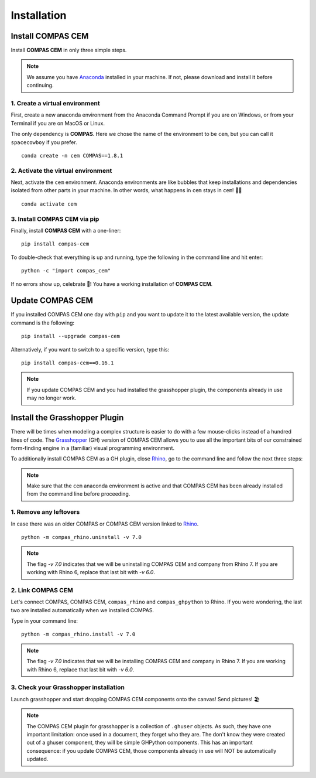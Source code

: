 ********************************************************************************
Installation
********************************************************************************

.. _Anaconda: https://www.anaconda.com/
.. _Rhino: https://www.rhino3d.com/
.. _Grasshopper: https://www.grasshopper3d.com/


.. highlight:: bash


Install COMPAS CEM
==================

Install **COMPAS CEM** in only three simple steps.

.. note::

   We assume you have `Anaconda`_ installed in your machine. If not, please download and install it before continuing.

1. Create a virtual environment
--------------------------------

First, create a new anaconda environment from the Anaconda Command Prompt if you are on Windows, or from your Terminal if you are on MacOS or Linux.

The only dependency is **COMPAS**.
Here we chose the name of the environment to be ``cem``, but you can call it ``spacecowboy`` if you prefer.

::

    conda create -n cem COMPAS==1.8.1


2. Activate the virtual environment
-----------------------------------

Next, activate the ``cem`` environment. Anaconda environments are like bubbles that keep installations and dependencies isolated from other parts in your machine. In other words, what happens in ``cem`` stays in ``cem``! 🕺🏻

::

    conda activate cem


3. Install COMPAS CEM via pip
-----------------------------

Finally, install **COMPAS CEM** with a one-liner:

::

   pip install compas-cem


To double-check that everything is up and running, type the following in the
command line and hit enter:

::

    python -c "import compas_cem"

If no errors show up, celebrate 🎉! You have a working installation of **COMPAS CEM**.


Update COMPAS CEM
=================

If you installed COMPAS CEM one day with ``pip`` and you want to update it to the latest available version, the update command is the following:

::

    pip install --upgrade compas-cem


Alternatively, if you want to switch to a specific version, type this:

::

    pip install compas-cem==0.16.1

.. note::

   If you update COMPAS CEM and you had installed the grasshopper plugin, the components already in use may no longer work.


Install the Grasshopper Plugin
==============================

There will be times when modeling a complex structure is easier to do with a few mouse-clicks instead of a hundred lines of code.
The `Grasshopper`_ (GH) version of COMPAS CEM allows you to use all the important bits of our constrained form-finding engine in a (familiar) visual programming environment.

To additionally install COMPAS CEM as a GH plugin, close `Rhino`_, go to the command line and follow the next three steps:

.. note::

   Make sure that the ``cem`` anaconda environment is active and that COMPAS CEM has been already installed from the command line before proceeding.

1. Remove any leftovers
------------------------

In case there was an older COMPAS or COMPAS CEM version linked to `Rhino`_.

::

    python -m compas_rhino.uninstall -v 7.0

.. note::

   The flag `-v 7.0` indicates that we will be uninstalling COMPAS CEM and company from Rhino 7. If you are working with Rhino 6, replace that last bit with `-v 6.0`.

2. Link COMPAS CEM
------------------

Let's connect COMPAS, COMPAS CEM, ``compas_rhino`` and ``compas_ghpython`` to
Rhino. If you were wondering, the last two are installed automatically when we installed COMPAS.

Type in your command line:

::

    python -m compas_rhino.install -v 7.0

.. note::

   The flag `-v 7.0` indicates that we will be installing COMPAS CEM and company in Rhino 7. If you are working with Rhino 6, replace that last bit with `-v 6.0`.


3. Check your Grasshopper installation
--------------------------------------

Launch grasshopper and start dropping COMPAS CEM components onto the canvas! Send pictures! 🏖

.. note::

   The COMPAS CEM plugin for grasshopper is a collection of ``.ghuser`` objects. As such, they have one important limitation: once used in a document, they forget who they are. The don't know they were created out of a ghuser component, they will be simple GHPython components. This has an important consequence: if you update COMPAS CEM, those components already in use will NOT be automatically updated.
